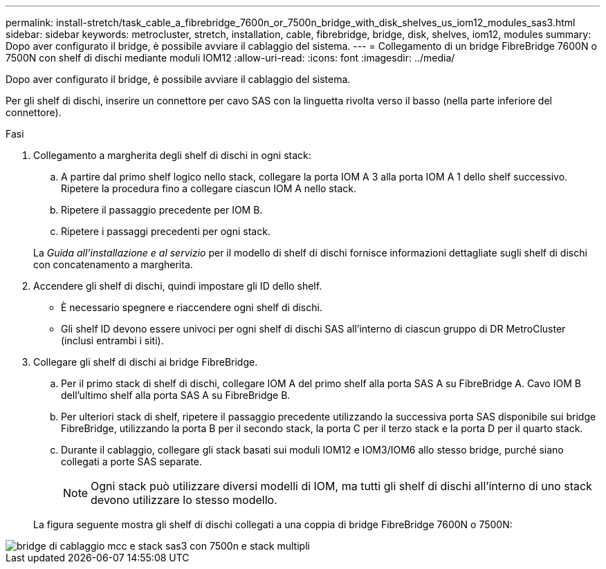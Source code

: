 ---
permalink: install-stretch/task_cable_a_fibrebridge_7600n_or_7500n_bridge_with_disk_shelves_us_iom12_modules_sas3.html 
sidebar: sidebar 
keywords: metrocluster, stretch, installation, cable, fibrebridge, bridge, disk, shelves, iom12, modules 
summary: Dopo aver configurato il bridge, è possibile avviare il cablaggio del sistema. 
---
= Collegamento di un bridge FibreBridge 7600N o 7500N con shelf di dischi mediante moduli IOM12
:allow-uri-read: 
:icons: font
:imagesdir: ../media/


[role="lead"]
Dopo aver configurato il bridge, è possibile avviare il cablaggio del sistema.

Per gli shelf di dischi, inserire un connettore per cavo SAS con la linguetta rivolta verso il basso (nella parte inferiore del connettore).

.Fasi
. Collegamento a margherita degli shelf di dischi in ogni stack:
+
.. A partire dal primo shelf logico nello stack, collegare la porta IOM A 3 alla porta IOM A 1 dello shelf successivo. Ripetere la procedura fino a collegare ciascun IOM A nello stack.
.. Ripetere il passaggio precedente per IOM B.
.. Ripetere i passaggi precedenti per ogni stack.


+
La _Guida all'installazione e al servizio_ per il modello di shelf di dischi fornisce informazioni dettagliate sugli shelf di dischi con concatenamento a margherita.

. Accendere gli shelf di dischi, quindi impostare gli ID dello shelf.
+
** È necessario spegnere e riaccendere ogni shelf di dischi.
** Gli shelf ID devono essere univoci per ogni shelf di dischi SAS all'interno di ciascun gruppo di DR MetroCluster (inclusi entrambi i siti).


. Collegare gli shelf di dischi ai bridge FibreBridge.
+
.. Per il primo stack di shelf di dischi, collegare IOM A del primo shelf alla porta SAS A su FibreBridge A. Cavo IOM B dell'ultimo shelf alla porta SAS A su FibreBridge B.
.. Per ulteriori stack di shelf, ripetere il passaggio precedente utilizzando la successiva porta SAS disponibile sui bridge FibreBridge, utilizzando la porta B per il secondo stack, la porta C per il terzo stack e la porta D per il quarto stack.
.. Durante il cablaggio, collegare gli stack basati sui moduli IOM12 e IOM3/IOM6 allo stesso bridge, purché siano collegati a porte SAS separate.
+

NOTE: Ogni stack può utilizzare diversi modelli di IOM, ma tutti gli shelf di dischi all'interno di uno stack devono utilizzare lo stesso modello.



+
La figura seguente mostra gli shelf di dischi collegati a una coppia di bridge FibreBridge 7600N o 7500N:



image::../media/mcc_cabling_bridge_and_sas3_stack_with_7500n_and_multiple_stacks.gif[bridge di cablaggio mcc e stack sas3 con 7500n e stack multipli]
